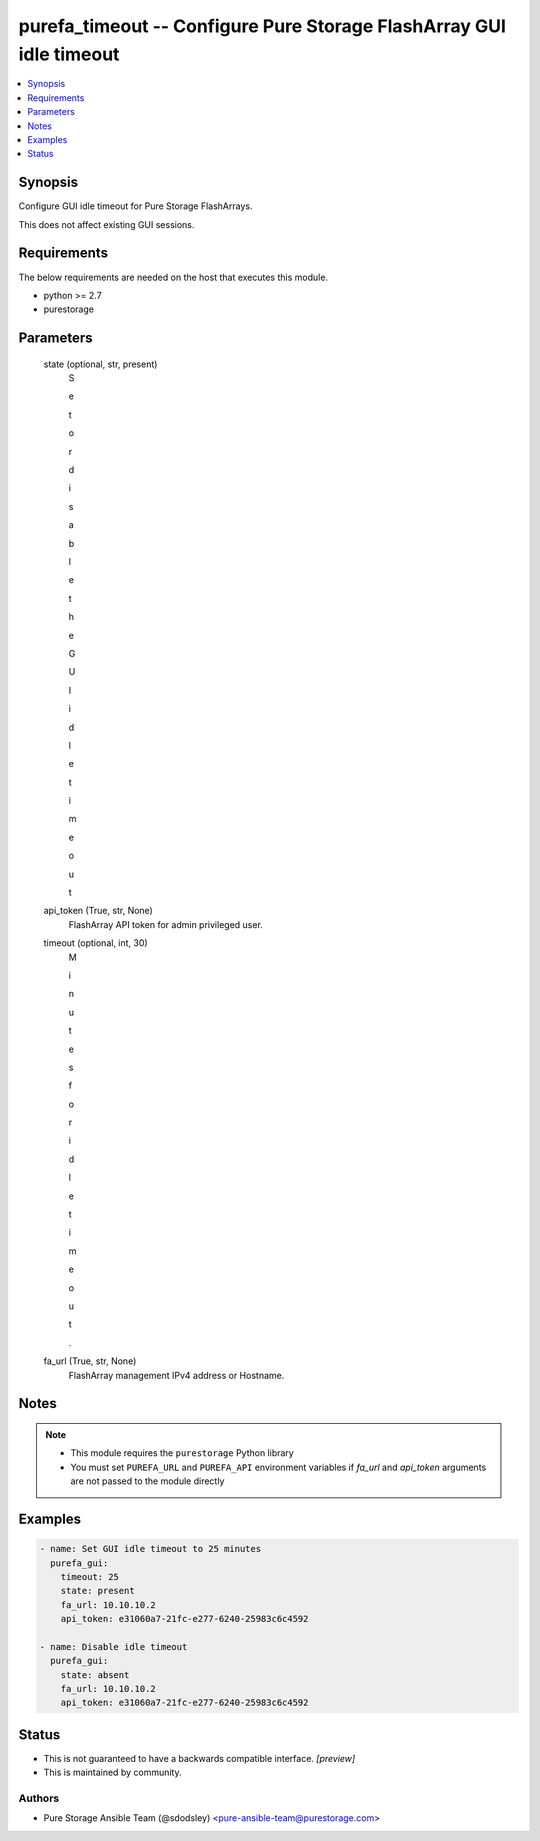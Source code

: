 
purefa_timeout -- Configure Pure Storage FlashArray GUI idle timeout
====================================================================

.. contents::
   :local:
   :depth: 1


Synopsis
--------

Configure GUI idle timeout for Pure Storage FlashArrays.

This does not affect existing GUI sessions.



Requirements
------------
The below requirements are needed on the host that executes this module.

- python >= 2.7
- purestorage



Parameters
----------

  state (optional, str, present)
    S

    e

    t

     

    o

    r

     

    d

    i

    s

    a

    b

    l

    e

     

    t

    h

    e

     

    G

    U

    I

     

    i

    d

    l

    e

     

    t

    i

    m

    e

    o

    u

    t


  api_token (True, str, None)
    FlashArray API token for admin privileged user.


  timeout (optional, int, 30)
    M

    i

    n

    u

    t

    e

    s

     

    f

    o

    r

     

    i

    d

    l

    e

     

    t

    i

    m

    e

    o

    u

    t

    .


  fa_url (True, str, None)
    FlashArray management IPv4 address or Hostname.





Notes
-----

.. note::
   - This module requires the ``purestorage`` Python library
   - You must set ``PUREFA_URL`` and ``PUREFA_API`` environment variables if *fa_url* and *api_token* arguments are not passed to the module directly




Examples
--------

.. code-block:: yaml+jinja

    
    - name: Set GUI idle timeout to 25 minutes
      purefa_gui:
        timeout: 25
        state: present
        fa_url: 10.10.10.2
        api_token: e31060a7-21fc-e277-6240-25983c6c4592
    
    - name: Disable idle timeout
      purefa_gui:
        state: absent
        fa_url: 10.10.10.2
        api_token: e31060a7-21fc-e277-6240-25983c6c4592




Status
------




- This  is not guaranteed to have a backwards compatible interface. *[preview]*


- This  is maintained by community.



Authors
~~~~~~~

- Pure Storage Ansible Team (@sdodsley) <pure-ansible-team@purestorage.com>

